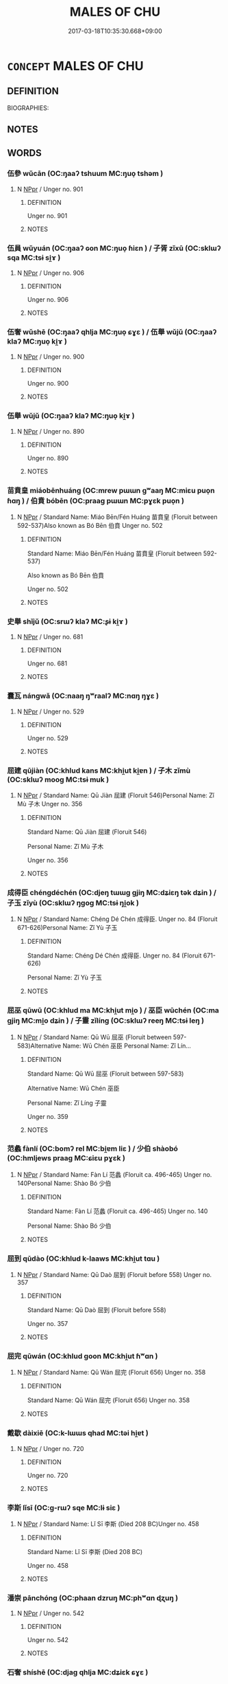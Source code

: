 # -*- mode: mandoku-tls-view -*-
#+TITLE: MALES OF CHU
#+DATE: 2017-03-18T10:35:30.668+09:00        
#+STARTUP: content
* =CONCEPT= MALES OF CHU
:PROPERTIES:
:CUSTOM_ID: uuid-b7b55df5-1a0d-4d85-9dd5-62349744453b
:TR_ZH: 楚男人
:END:
** DEFINITION

BIOGRAPHIES:

** NOTES

** WORDS
   :PROPERTIES:
   :VISIBILITY: children
   :END:
*** 伍參 wǔcān (OC:ŋaaʔ tshuum MC:ŋuo̝ tshəm )
:PROPERTIES:
:CUSTOM_ID: uuid-8c5c9e25-d36b-49a8-bfad-711eb1d59128
:Char+: 伍(9,4/6) 參(28,9/11) 
:GY_IDS+: uuid-1864314e-bd92-40b9-9ebb-213709f8951a uuid-c8edb223-5773-41f1-b955-ee7c86792290
:PY+: wǔ cān    
:OC+: ŋaaʔ tshuum    
:MC+: ŋuo̝ tshəm    
:END: 
**** N [[tls:syn-func::#uuid-c43c0bab-2810-42a4-a6be-e4641d9b6632][NPpr]] / Unger no. 901
:PROPERTIES:
:CUSTOM_ID: uuid-775c4d8a-8b74-4ac5-8e67-f6560dcbb6ee
:END:
****** DEFINITION

Unger no. 901

****** NOTES

*** 伍員 wǔyuán (OC:ŋaaʔ ɢon MC:ŋuo̝ ɦiɛn ) / 子胥 zǐxū (OC:sklɯʔ sqa MC:tsɨ si̯ɤ )
:PROPERTIES:
:CUSTOM_ID: uuid-5a958fd6-7439-4bb8-9d42-734a509f6a0a
:Char+: 伍(9,4/6) 員(30,7/10) 
:Char+: 子(39,0/3) 胥(130,5/9) 
:GY_IDS+: uuid-1864314e-bd92-40b9-9ebb-213709f8951a uuid-096738fe-9bfc-4d8f-9b61-7e6f84e3076a
:PY+: wǔ yuán    
:OC+: ŋaaʔ ɢon    
:MC+: ŋuo̝ ɦiɛn    
:GY_IDS+: uuid-07663ff4-7717-4a8f-a2d7-0c53aea2ca19 uuid-c875981b-9f25-4be1-81cc-f5e34e7998e4
:PY+: zǐ xū    
:OC+: sklɯʔ sqa    
:MC+: tsɨ si̯ɤ    
:END: 
**** N [[tls:syn-func::#uuid-c43c0bab-2810-42a4-a6be-e4641d9b6632][NPpr]] / Unger no. 906
:PROPERTIES:
:CUSTOM_ID: uuid-468df232-7af4-4e79-bcce-bd2917ba3594
:END:
****** DEFINITION

Unger no. 906

****** NOTES

*** 伍奢 wǔshē (OC:ŋaaʔ qhlja MC:ŋuo̝ ɕɣɛ ) / 伍舉 wǔjǔ (OC:ŋaaʔ klaʔ MC:ŋuo̝ ki̯ɤ )
:PROPERTIES:
:CUSTOM_ID: uuid-7f533adc-541a-412a-8f69-e45ed21abc11
:Char+: 伍(9,4/6) 奢(37,9/12) 
:Char+: 伍(9,4/6) 舉(134,10/16) 
:GY_IDS+: uuid-1864314e-bd92-40b9-9ebb-213709f8951a uuid-5bd97202-80fd-4772-84db-8a053894306e
:PY+: wǔ shē    
:OC+: ŋaaʔ qhlja    
:MC+: ŋuo̝ ɕɣɛ    
:GY_IDS+: uuid-1864314e-bd92-40b9-9ebb-213709f8951a uuid-58b8fdd2-3eb0-43e1-ae32-4869682c18b9
:PY+: wǔ jǔ    
:OC+: ŋaaʔ klaʔ    
:MC+: ŋuo̝ ki̯ɤ    
:END: 
**** N [[tls:syn-func::#uuid-c43c0bab-2810-42a4-a6be-e4641d9b6632][NPpr]] / Unger no. 900
:PROPERTIES:
:CUSTOM_ID: uuid-a399b05b-d101-4f4d-9b9d-d514a4fc3934
:END:
****** DEFINITION

Unger no. 900

****** NOTES

*** 伍舉 wǔjǔ (OC:ŋaaʔ klaʔ MC:ŋuo̝ ki̯ɤ )
:PROPERTIES:
:CUSTOM_ID: uuid-6b38f9d0-b058-43ed-8ad5-5b65fbb8eb41
:Char+: 伍(9,4/6) 舉(134,10/16) 
:GY_IDS+: uuid-1864314e-bd92-40b9-9ebb-213709f8951a uuid-58b8fdd2-3eb0-43e1-ae32-4869682c18b9
:PY+: wǔ jǔ    
:OC+: ŋaaʔ klaʔ    
:MC+: ŋuo̝ ki̯ɤ    
:END: 
**** N [[tls:syn-func::#uuid-c43c0bab-2810-42a4-a6be-e4641d9b6632][NPpr]] / Unger no. 890
:PROPERTIES:
:CUSTOM_ID: uuid-0ebc7424-92ea-4612-bfe9-fff4702bc977
:END:
****** DEFINITION

Unger no. 890

****** NOTES

*** 苗賁皇 miáobēnhuáng (OC:mrew pɯɯn ɡʷaaŋ MC:miɛu puo̝n ɦɑŋ ) / 伯賁 bóbēn (OC:praaɡ pɯɯn MC:pɣɛk puo̝n )
:PROPERTIES:
:CUSTOM_ID: uuid-2b8ac5d8-530f-42d3-b220-e3825c009751
:Char+: 苗(140,5/11) 賁(154,5/12) 皇(106,4/9) 
:Char+: 伯(9,5/7) 賁(154,5/12) 
:GY_IDS+: uuid-a2efaa43-0020-4663-8fd4-9c5ebff29dc0 uuid-735e4b8c-a706-4181-9aa8-c84e2a0bc585 uuid-d9c056c5-eb3d-4ac0-a0aa-be11ca2c1976
:PY+: miáo bēn huáng   
:OC+: mrew pɯɯn ɡʷaaŋ   
:MC+: miɛu puo̝n ɦɑŋ   
:GY_IDS+: uuid-db3012d1-670a-4989-8e8c-0e0d86c567ee uuid-735e4b8c-a706-4181-9aa8-c84e2a0bc585
:PY+: bó bēn    
:OC+: praaɡ pɯɯn    
:MC+: pɣɛk puo̝n    
:END: 
**** N [[tls:syn-func::#uuid-c43c0bab-2810-42a4-a6be-e4641d9b6632][NPpr]] / Standard Name: Miáo Bēn/Fén Huáng 苗賁皇 (Floruit between 592-537)Also known as Bó Bēn 伯賁 Unger no. 502
:PROPERTIES:
:CUSTOM_ID: uuid-29eacca4-2270-44f6-9615-c29a5371933c
:END:
****** DEFINITION

Standard Name: Miáo Bēn/Fén Huáng 苗賁皇 (Floruit between 592-537)

Also known as Bó Bēn 伯賁 

Unger no. 502

****** NOTES

*** 史舉 shǐjǔ (OC:srɯʔ klaʔ MC:ʂɨ ki̯ɤ )
:PROPERTIES:
:CUSTOM_ID: uuid-500e8472-93ab-4665-b72f-70ee80251bf2
:Char+: 史(30,2/5) 舉(134,10/16) 
:GY_IDS+: uuid-0ce356ec-2b46-4b12-8133-1bdca46c85b2 uuid-58b8fdd2-3eb0-43e1-ae32-4869682c18b9
:PY+: shǐ jǔ    
:OC+: srɯʔ klaʔ    
:MC+: ʂɨ ki̯ɤ    
:END: 
**** N [[tls:syn-func::#uuid-c43c0bab-2810-42a4-a6be-e4641d9b6632][NPpr]] / Unger no. 681
:PROPERTIES:
:CUSTOM_ID: uuid-8b3501b3-25c0-4208-9d7c-19a784dfa270
:END:
****** DEFINITION

Unger no. 681

****** NOTES

*** 囊瓦 nángwǎ (OC:naaŋ ŋʷraalʔ MC:nɑŋ ŋɣɛ )
:PROPERTIES:
:CUSTOM_ID: uuid-e65dc57b-e76b-4f35-9f9e-bd85ff521eab
:Char+: 囊(30,19/22) 瓦(98,0/5) 
:GY_IDS+: uuid-0ae43546-c215-4c30-bef5-173de64c56f7 uuid-f52d5471-1a2d-47aa-b96c-2001bdd21322
:PY+: náng wǎ    
:OC+: naaŋ ŋʷraalʔ    
:MC+: nɑŋ ŋɣɛ    
:END: 
**** N [[tls:syn-func::#uuid-c43c0bab-2810-42a4-a6be-e4641d9b6632][NPpr]] / Unger no. 529
:PROPERTIES:
:CUSTOM_ID: uuid-e97d11fd-2e75-4e15-a3ea-c55fe03c0fb9
:END:
****** DEFINITION

Unger no. 529

****** NOTES

*** 屈建 qūjiàn (OC:khlud kans MC:khi̯ut ki̯ɐn ) / 子木 zǐmù (OC:sklɯʔ mooɡ MC:tsɨ muk )
:PROPERTIES:
:CUSTOM_ID: uuid-e36df663-2308-4926-8d13-aa45846fdb6c
:Char+: 屈(44,5/8) 建(54,6/9) 
:Char+: 子(39,0/3) 木(75,0/4) 
:GY_IDS+: uuid-cacbf37d-677b-4d45-9dc2-235fd5c5cdeb uuid-583eecd6-18dc-4cf9-a234-bcf764129c48
:PY+: qū jiàn    
:OC+: khlud kans    
:MC+: khi̯ut ki̯ɐn    
:GY_IDS+: uuid-07663ff4-7717-4a8f-a2d7-0c53aea2ca19 uuid-86528cad-3677-4eed-9dd8-3cfe23883e5c
:PY+: zǐ mù    
:OC+: sklɯʔ mooɡ    
:MC+: tsɨ muk    
:END: 
**** N [[tls:syn-func::#uuid-c43c0bab-2810-42a4-a6be-e4641d9b6632][NPpr]] / Standard Name: Qū Jiàn 屈建 (Floruit 546)Personal Name: Zǐ Mù 子木 Unger no. 356
:PROPERTIES:
:CUSTOM_ID: uuid-9e2de06f-4475-43d8-860d-4fd6789a53e5
:END:
****** DEFINITION

Standard Name: Qū Jiàn 屈建 (Floruit 546)

Personal Name: Zǐ Mù 子木 

Unger no. 356

****** NOTES

*** 成得臣 chéngdéchén (OC:djeŋ tɯɯɡ ɡjiŋ MC:dʑiɛŋ tək dʑin ) / 子玉 zǐyù (OC:sklɯʔ ŋɡoɡ MC:tsɨ ŋi̯ok )
:PROPERTIES:
:CUSTOM_ID: uuid-2fdb89ea-4322-4af0-bc1a-ef910a0efde3
:Char+: 成(62,2/7) 得(60,8/11) 臣(131,0/6) 
:Char+: 子(39,0/3) 玉(96,0/5) 
:GY_IDS+: uuid-267730e0-be39-4e07-8516-1f546c7c591b uuid-2f255ab2-0652-443e-94c1-e442903989f8 uuid-f97584af-067f-4b72-a600-a47df1634908
:PY+: chéng dé chén   
:OC+: djeŋ tɯɯɡ ɡjiŋ   
:MC+: dʑiɛŋ tək dʑin   
:GY_IDS+: uuid-07663ff4-7717-4a8f-a2d7-0c53aea2ca19 uuid-2ea9d688-e61f-486d-b70b-c5f784d9a1d3
:PY+: zǐ yù    
:OC+: sklɯʔ ŋɡoɡ    
:MC+: tsɨ ŋi̯ok    
:END: 
**** N [[tls:syn-func::#uuid-c43c0bab-2810-42a4-a6be-e4641d9b6632][NPpr]] / Standard Name: Chéng Dé Chén 成得臣. Unger no. 84 (Floruit 671-626)Personal Name: Zǐ Yù 子玉
:PROPERTIES:
:CUSTOM_ID: uuid-2a734dce-dabb-41cb-891d-2916e7799e27
:END:
****** DEFINITION

Standard Name: Chéng Dé Chén 成得臣. Unger no. 84 (Floruit 671-626)

Personal Name: Zǐ Yù 子玉

****** NOTES

*** 屈巫 qūwū (OC:khlud ma MC:khi̯ut mi̯o ) / 巫臣 wūchén (OC:ma ɡjiŋ MC:mi̯o dʑin ) / 子靈 zǐlíng (OC:sklɯʔ reeŋ MC:tsɨ leŋ )
:PROPERTIES:
:CUSTOM_ID: uuid-788db2ba-c150-453d-a44a-afe871d7f188
:Char+: 屈(44,5/8) 巫(48,4/7) 
:Char+: 巫(48,4/7) 臣(131,0/6) 
:Char+: 子(39,0/3) 靈(173,16/24) 
:GY_IDS+: uuid-cacbf37d-677b-4d45-9dc2-235fd5c5cdeb uuid-441e541a-bf97-4bb8-8edd-5bab49dad65b
:PY+: qū wū    
:OC+: khlud ma    
:MC+: khi̯ut mi̯o    
:GY_IDS+: uuid-441e541a-bf97-4bb8-8edd-5bab49dad65b uuid-f97584af-067f-4b72-a600-a47df1634908
:PY+: wū chén    
:OC+: ma ɡjiŋ    
:MC+: mi̯o dʑin    
:GY_IDS+: uuid-07663ff4-7717-4a8f-a2d7-0c53aea2ca19 uuid-f2096419-8078-4d23-8348-f5a252ddb8ff
:PY+: zǐ líng    
:OC+: sklɯʔ reeŋ    
:MC+: tsɨ leŋ    
:END: 
**** N [[tls:syn-func::#uuid-c43c0bab-2810-42a4-a6be-e4641d9b6632][NPpr]] / Standard Name: Qū Wū 屈巫 (Floruit between 597-583)Alternative Name: Wū Chén 巫臣 Personal Name: Zǐ Lín...
:PROPERTIES:
:CUSTOM_ID: uuid-acf9869b-5e08-4a40-8c05-99c051bff65b
:END:
****** DEFINITION

Standard Name: Qū Wū 屈巫 (Floruit between 597-583)

Alternative Name: Wū Chén 巫臣 

Personal Name: Zǐ Líng 子靈 

Unger no. 359

****** NOTES

*** 范蠡 fànlí (OC:bomʔ rel MC:bi̯ɐm liɛ ) / 少伯 shàobó (OC:hmljews praaɡ MC:ɕiɛu pɣɛk )
:PROPERTIES:
:CUSTOM_ID: uuid-d371554d-9de8-4e60-bb92-26241d240459
:Char+: 范(140,5/11) 蠡(142,15/21) 
:Char+: 少(42,1/4) 伯(9,5/7) 
:GY_IDS+: uuid-651615a0-d362-4391-b7fa-1d6d286bf652 uuid-84515989-6abd-46c2-800e-84502eaccf54
:PY+: fàn lí    
:OC+: bomʔ rel    
:MC+: bi̯ɐm liɛ    
:GY_IDS+: uuid-9f3eae93-cad4-41ec-966d-665e9ba7131f uuid-db3012d1-670a-4989-8e8c-0e0d86c567ee
:PY+: shào bó    
:OC+: hmljews praaɡ    
:MC+: ɕiɛu pɣɛk    
:END: 
**** N [[tls:syn-func::#uuid-c43c0bab-2810-42a4-a6be-e4641d9b6632][NPpr]] / Standard Name: Fàn Lí 范蠡 (Floruit ca. 496-465) Unger no. 140Personal Name: Shào Bó 少伯
:PROPERTIES:
:CUSTOM_ID: uuid-58f165e0-3787-4e1b-abea-e60ed5086250
:END:
****** DEFINITION

Standard Name: Fàn Lí 范蠡 (Floruit ca. 496-465) Unger no. 140

Personal Name: Shào Bó 少伯

****** NOTES

*** 屈到 qūdào (OC:khlud k-laaws MC:khi̯ut tɑu )
:PROPERTIES:
:CUSTOM_ID: uuid-e782bd61-f21e-49b4-bb3f-51d11ed8f03a
:Char+: 屈(44,5/8) 到(18,6/8) 
:GY_IDS+: uuid-cacbf37d-677b-4d45-9dc2-235fd5c5cdeb uuid-60f400c0-1838-44e8-b9eb-b24481e4c21e
:PY+: qū dào    
:OC+: khlud k-laaws    
:MC+: khi̯ut tɑu    
:END: 
**** N [[tls:syn-func::#uuid-c43c0bab-2810-42a4-a6be-e4641d9b6632][NPpr]] / Standard Name: Qū Daò 屈到 (Floruit before 558) Unger no. 357
:PROPERTIES:
:CUSTOM_ID: uuid-beb29d11-5332-4727-97f5-c48fb16f0a16
:END:
****** DEFINITION

Standard Name: Qū Daò 屈到 (Floruit before 558) 

Unger no. 357

****** NOTES

*** 屈完 qūwán (OC:khlud ɡoon MC:khi̯ut ɦʷɑn )
:PROPERTIES:
:CUSTOM_ID: uuid-e766e59b-c165-454d-948f-375550c08271
:Char+: 屈(44,5/8) 完(40,4/7) 
:GY_IDS+: uuid-cacbf37d-677b-4d45-9dc2-235fd5c5cdeb uuid-57568a68-fa62-4f80-96fb-929737517cc8
:PY+: qū wán    
:OC+: khlud ɡoon    
:MC+: khi̯ut ɦʷɑn    
:END: 
**** N [[tls:syn-func::#uuid-c43c0bab-2810-42a4-a6be-e4641d9b6632][NPpr]] / Standard Name: Qū Wán 屈完 (Floruit 656) Unger no. 358
:PROPERTIES:
:CUSTOM_ID: uuid-b3e84c23-31e8-4b15-a375-b62209e6f17d
:END:
****** DEFINITION

Standard Name: Qū Wán 屈完 (Floruit 656) Unger no. 358

****** NOTES

*** 戴歇 dàixiē (OC:k-lɯɯs qhad MC:təi hi̯ɐt )
:PROPERTIES:
:CUSTOM_ID: uuid-81c13c8b-9292-4979-98d0-6488d391e234
:Char+: 戴(62,13/18) 歇(76,9/13) 
:GY_IDS+: uuid-6dc77d76-089f-4fa7-b54b-2181c503fcc1 uuid-f0fd6a39-321d-435a-b886-6d8304a4a56a
:PY+: dài xiē    
:OC+: k-lɯɯs qhad    
:MC+: təi hi̯ɐt    
:END: 
**** N [[tls:syn-func::#uuid-c43c0bab-2810-42a4-a6be-e4641d9b6632][NPpr]] / Unger no. 720
:PROPERTIES:
:CUSTOM_ID: uuid-481d2a38-4506-4e20-b239-5b7eac6f1e14
:END:
****** DEFINITION

Unger no. 720

****** NOTES

*** 李斯 lǐsī (OC:ɡ-rɯʔ sqe MC:lɨ siɛ )
:PROPERTIES:
:CUSTOM_ID: uuid-3fe14b62-91de-40d8-b676-2bacbec39d2d
:Char+: 李(75,3/7) 斯(69,8/12) 
:GY_IDS+: uuid-80f5992f-e3f3-4df3-991a-acb8626f4ea3 uuid-a87ed6e3-516d-4203-95b3-c61730258970
:PY+: lǐ sī    
:OC+: ɡ-rɯʔ sqe    
:MC+: lɨ siɛ    
:END: 
**** N [[tls:syn-func::#uuid-c43c0bab-2810-42a4-a6be-e4641d9b6632][NPpr]] / Standard Name: Lǐ Sī 李斯 (Died 208 BC)Unger no. 458
:PROPERTIES:
:CUSTOM_ID: uuid-9951eb33-1e0d-4e5b-9cf9-3e0746672363
:END:
****** DEFINITION

Standard Name: Lǐ Sī 李斯 (Died 208 BC)

Unger no. 458

****** NOTES

*** 潘崇 pānchóng (OC:phaan dzruŋ MC:phʷɑn ɖʐuŋ )
:PROPERTIES:
:CUSTOM_ID: uuid-8878f5f9-6513-4f62-ae5f-56dc67909300
:Char+: 潘(85,12/15) 崇(46,8/11) 
:GY_IDS+: uuid-b1e14635-4fbd-49fe-8c9c-706f946da690 uuid-c9067ebb-d389-463d-8da6-58f0fd15f6b5
:PY+: pān chóng    
:OC+: phaan dzruŋ    
:MC+: phʷɑn ɖʐuŋ    
:END: 
**** N [[tls:syn-func::#uuid-c43c0bab-2810-42a4-a6be-e4641d9b6632][NPpr]] / Unger no. 542
:PROPERTIES:
:CUSTOM_ID: uuid-a3341025-9d04-4055-b781-a99ea89e57b5
:END:
****** DEFINITION

Unger no. 542

****** NOTES

*** 石奢 shíshē (OC:djaɡ qhlja MC:dʑiɛk ɕɣɛ )
:PROPERTIES:
:CUSTOM_ID: uuid-302aeac6-6daf-4fdc-b977-51b51cfdbfcf
:Char+: 石(112,0/5) 奢(37,9/12) 
:GY_IDS+: uuid-f4c5444b-0e26-482b-a1b0-73d1ac0ad43f uuid-5bd97202-80fd-4772-84db-8a053894306e
:PY+: shí shē    
:OC+: djaɡ qhlja    
:MC+: dʑiɛk ɕɣɛ    
:END: 
**** N [[tls:syn-func::#uuid-c43c0bab-2810-42a4-a6be-e4641d9b6632][NPpr]] / Unger no. 706
:PROPERTIES:
:CUSTOM_ID: uuid-711e2d1e-4ef5-4d1e-851b-6c2b9576e926
:END:
****** DEFINITION

Unger no. 706

****** NOTES

*** 穀陽 gǔyáng (OC:kooɡ k-laŋ MC:kuk ji̯ɐŋ )
:PROPERTIES:
:CUSTOM_ID: uuid-876fe8df-e61e-46b8-9be6-14877390f81a
:Char+: 穀(115,10/15) 陽(170,9/12) 
:GY_IDS+: uuid-5dc3020c-77fc-413e-834e-3fa1184bf437 uuid-42059fc8-74c4-4f7c-97da-47bd441a34e5
:PY+: gǔ yáng    
:OC+: kooɡ k-laŋ    
:MC+: kuk ji̯ɐŋ    
:END: 
**** N [[tls:syn-func::#uuid-c43c0bab-2810-42a4-a6be-e4641d9b6632][NPpr]] / servant boy of  >Zǐfǎn 子反
:PROPERTIES:
:CUSTOM_ID: uuid-616d4c00-dde1-42b9-a2cb-c6a72a41826a
:END:
****** DEFINITION

servant boy of  >Zǐfǎn 子反

****** NOTES

*** 范山 fànshān (OC:bomʔ sreen MC:bi̯ɐm ʂɣɛn )
:PROPERTIES:
:CUSTOM_ID: uuid-e3758b6d-9ae1-4270-a6a2-b38b97c8ae73
:Char+: 范(140,5/11) 山(46,0/3) 
:GY_IDS+: uuid-651615a0-d362-4391-b7fa-1d6d286bf652 uuid-4036a1cc-c9d4-4692-a50a-1e8cd26a8c14
:PY+: fàn shān    
:OC+: bomʔ sreen    
:MC+: bi̯ɐm ʂɣɛn    
:END: 
**** N [[tls:syn-func::#uuid-c43c0bab-2810-42a4-a6be-e4641d9b6632][NPpr]] / Standard Name: Fàn Shān 范山 (Floruit ca. 625-614) Unger no. 142
:PROPERTIES:
:CUSTOM_ID: uuid-3df26206-fd42-4f00-b0b2-feba35be5e40
:END:
****** DEFINITION

Standard Name: Fàn Shān 范山 (Floruit ca. 625-614) Unger no. 142

****** NOTES

*** 莊善 zhuāngshàn (OC:skraŋ ɡjenʔ MC:ʈʂi̯ɐŋ dʑiɛn )
:PROPERTIES:
:CUSTOM_ID: uuid-b3df6251-d162-4eaf-9a2f-f42a4841cef5
:Char+: 莊(140,7/13) 善(30,9/12) 
:GY_IDS+: uuid-67226c6e-a457-423f-8cb2-0bb342f8afa0 uuid-9c10d3ad-bc3d-4cd2-b8c3-2c5452ed803a
:PY+: zhuāng shàn    
:OC+: skraŋ ɡjenʔ    
:MC+: ʈʂi̯ɐŋ dʑiɛn    
:END: 
**** N [[tls:syn-func::#uuid-c43c0bab-2810-42a4-a6be-e4641d9b6632][NPpr]] / Standard Name: Zhuāng Shàn 莊善 Unger no. 120 ????
:PROPERTIES:
:CUSTOM_ID: uuid-d9405d11-4917-482e-a399-bd09b4334c2d
:END:
****** DEFINITION

Standard Name: Zhuāng Shàn 莊善 Unger no. 120 ????

****** NOTES

*** 許行 xǔxíng (OC:hŋaʔ ɢraaŋ MC:hi̯ɤ ɦɣaŋ )
:PROPERTIES:
:CUSTOM_ID: uuid-39e3177c-0209-4f32-97ba-a4f96d6b8a1d
:Char+: 許(149,4/11) 行(144,0/6) 
:GY_IDS+: uuid-cea102cd-f4c1-4145-8afa-fcbd88ec12f1 uuid-5bcb421a-9f44-49f1-9a24-acd3d89c18cb
:PY+: xǔ xíng    
:OC+: hŋaʔ ɢraaŋ    
:MC+: hi̯ɤ ɦɣaŋ    
:END: 
**** N [[tls:syn-func::#uuid-c43c0bab-2810-42a4-a6be-e4641d9b6632][NPpr]] / Standard Name: Xǔ Xíng 許行 Unger no. 208 ????
:PROPERTIES:
:CUSTOM_ID: uuid-eefb4141-02f4-4b45-8406-972f67b3b0e0
:END:
****** DEFINITION

Standard Name: Xǔ Xíng 許行 Unger no. 208 ????

****** NOTES

*** 鬥廉 dòulián (OC:toos ɡ-rem MC:tu liɛm )
:PROPERTIES:
:CUSTOM_ID: uuid-ea1a9bb7-b80b-4b9d-8daa-9bdf541419d1
:Char+: 鬥(191,0/10) 廉(53,10/13) 
:GY_IDS+: uuid-f2faa709-e506-4d8f-b415-bd9f1b30517a uuid-d8f57ac9-d3a2-49f1-bb99-390e9aa3fcf2
:PY+: dòu lián    
:OC+: toos ɡ-rem    
:MC+: tu liɛm    
:END: 
**** N [[tls:syn-func::#uuid-c43c0bab-2810-42a4-a6be-e4641d9b6632][NPpr]] / Unger no. 762
:PROPERTIES:
:CUSTOM_ID: uuid-2d33dcc6-9851-4e06-afc2-4e2f43b8efb8
:END:
****** DEFINITION

Unger no. 762

****** NOTES

*** 黃歇 huángxiē (OC:ɡʷaaŋ qhad MC:ɦɑŋ hi̯ɐt )
:PROPERTIES:
:CUSTOM_ID: uuid-082f4130-dccb-4ed1-8e96-38832ff9c3a8
:Char+: 黃(201,0/12) 歇(76,9/13) 
:GY_IDS+: uuid-fa094907-e396-4c42-8911-4550eb87a638 uuid-f0fd6a39-321d-435a-b886-6d8304a4a56a
:PY+: huáng xiē    
:OC+: ɡʷaaŋ qhad    
:MC+: ɦɑŋ hi̯ɐt    
:END: 
**** N [[tls:syn-func::#uuid-c43c0bab-2810-42a4-a6be-e4641d9b6632][NPpr]] / Standard Name: Huáng Xiē 黃歇 (Died 238) Unger no. 232
:PROPERTIES:
:CUSTOM_ID: uuid-e37b9e47-ea78-4d2f-bf14-6e1dbaab3059
:END:
****** DEFINITION

Standard Name: Huáng Xiē 黃歇 (Died 238) Unger no. 232

****** NOTES

*** 孫叔敖 sūnshūáo (OC:sluun qhljɯwɡ ŋoow MC:suo̝n ɕuk ŋɑu )
:PROPERTIES:
:CUSTOM_ID: uuid-c4d00fff-1a24-496d-a016-c921f2506e3c
:Char+: 孫(39,7/10) 叔(29,6/8) 敖(66,7/11) 
:GY_IDS+: uuid-f3ec2a69-8eb1-43c3-b350-580f537d0031 uuid-ee21ee2b-8b08-4b25-bd49-9a2f23090efd uuid-43a4cdfe-3d74-4803-8bc7-c84dd5097090
:PY+: sūn shū áo   
:OC+: sluun qhljɯwɡ ŋoow   
:MC+: suo̝n ɕuk ŋɑu   
:END: 
**** N [[tls:syn-func::#uuid-c43c0bab-2810-42a4-a6be-e4641d9b6632][NPpr]] / Unger no. 637
:PROPERTIES:
:CUSTOM_ID: uuid-3b77d564-9fea-4139-8138-d16a0de7a2ff
:END:
****** DEFINITION

Unger no. 637

****** NOTES

*** 申包胥 shēnbāoxū (OC:lʰin pruu sqa MC:ɕin pɣɛu si̯ɤ )
:PROPERTIES:
:CUSTOM_ID: uuid-9b4eb7fb-9c68-4d7e-80c9-643a014a921d
:Char+: 申(102,0/5) 包(20,3/5) 胥(130,5/9) 
:GY_IDS+: uuid-7c01b4c0-ce62-4903-ac30-c986d64d44a6 uuid-14dd3e6c-adeb-494f-876f-ea7e6c2a7e92 uuid-c875981b-9f25-4be1-81cc-f5e34e7998e4
:PY+: shēn bāo xū   
:OC+: lʰin pruu sqa   
:MC+: ɕin pɣɛu si̯ɤ   
:END: 
**** N [[tls:syn-func::#uuid-c43c0bab-2810-42a4-a6be-e4641d9b6632][NPpr]] / Unger no. 664
:PROPERTIES:
:CUSTOM_ID: uuid-f7595d13-2300-49ba-8fc2-99bbed7ba5a9
:END:
****** DEFINITION

Unger no. 664

****** NOTES

*** 申叔時 shēnshūshí (OC:lʰin qhljɯwɡ ɡljɯ MC:ɕin ɕuk dʑɨ )
:PROPERTIES:
:CUSTOM_ID: uuid-bec3a337-bfa3-446b-9c2d-d63e661c723a
:Char+: 申(102,0/5) 叔(29,6/8) 時(72,6/10) 
:GY_IDS+: uuid-7c01b4c0-ce62-4903-ac30-c986d64d44a6 uuid-ee21ee2b-8b08-4b25-bd49-9a2f23090efd uuid-e2aa15ab-5de1-4aef-9a8e-3d5313867d03
:PY+: shēn shū shí   
:OC+: lʰin qhljɯwɡ ɡljɯ   
:MC+: ɕin ɕuk dʑɨ   
:END: 
**** N [[tls:syn-func::#uuid-c43c0bab-2810-42a4-a6be-e4641d9b6632][NPpr]] / Unger no. 668
:PROPERTIES:
:CUSTOM_ID: uuid-6c1fe194-a163-4b51-928d-01d4d3a2f1a6
:END:
****** DEFINITION

Unger no. 668

****** NOTES

*** 老萊子 lǎoláizǐ (OC:ɡ-ruuʔ rɯɯ sklɯʔ MC:lɑu ləi tsɨ )
:PROPERTIES:
:CUSTOM_ID: uuid-bd33a6e9-7929-48bd-9611-da34ecfc79d8
:Char+: 老(125,0/6) 萊(140,8/14) 子(39,0/3) 
:GY_IDS+: uuid-64f3232a-4076-45ea-889b-9704df07af94 uuid-77335a96-f734-4ac4-b53c-29bd18b9719d uuid-07663ff4-7717-4a8f-a2d7-0c53aea2ca19
:PY+: lǎo lái zǐ   
:OC+: ɡ-ruuʔ rɯɯ sklɯʔ   
:MC+: lɑu ləi tsɨ   
:END: 
**** N [[tls:syn-func::#uuid-c43c0bab-2810-42a4-a6be-e4641d9b6632][NPpr]] / Standard Name: Lǎo Lái Zǐ 老萊子 Unger no. 444 (????)
:PROPERTIES:
:CUSTOM_ID: uuid-a8b862d3-1e94-4acb-bd81-268014d96a86
:END:
****** DEFINITION

Standard Name: Lǎo Lái Zǐ 老萊子 

Unger no. 444 (????)

****** NOTES

*** 費無極 bìwújí (OC:prɯds ma ɡɯɡ MC:pi mi̯o gɨk ) / 費無忌 bìwújì (OC:prɯds ma ɡɯs MC:pi mi̯o gɨ )
:PROPERTIES:
:CUSTOM_ID: uuid-eb7df0ef-da29-4384-a7c3-3b18a2c52017
:Char+: 費(154,5/12) 無(86,8/12) 極(75,9/13) 
:Char+: 費(154,5/12) 無(86,8/12) 忌(61,3/7) 
:GY_IDS+: uuid-e5fc05f5-394c-47ef-9ffe-9e0adce987b5 uuid-5de002ac-c1a1-4519-a177-4a3afcc155bb uuid-9b080dbb-b943-466d-86c6-1686315584d4
:PY+: bì wú jí   
:OC+: prɯds ma ɡɯɡ   
:MC+: pi mi̯o gɨk   
:GY_IDS+: uuid-e5fc05f5-394c-47ef-9ffe-9e0adce987b5 uuid-5de002ac-c1a1-4519-a177-4a3afcc155bb uuid-7af4460c-0234-4fcf-8f4b-4e956d23ae49
:PY+: bì wú jì   
:OC+: prɯds ma ɡɯs   
:MC+: pi mi̯o gɨ   
:END: 
**** N [[tls:syn-func::#uuid-c43c0bab-2810-42a4-a6be-e4641d9b6632][NPpr]] / Standard Name: Bì Wú Jí 費無極 (Floruit between 528-489 B.C.) Unger no. 145Alternative Name: Bì Wú Jì ...
:PROPERTIES:
:CUSTOM_ID: uuid-852f694f-3739-4ba6-8974-3929c85b870b
:END:
****** DEFINITION

Standard Name: Bì Wú Jí 費無極 (Floruit between 528-489 B.C.) Unger no. 145

Alternative Name: Bì Wú Jì 費無忌

****** NOTES

*** 養由基 yǎngyóujī (OC:laŋʔ liw kɯ MC:ji̯ɐŋ jɨu kɨ )
:PROPERTIES:
:CUSTOM_ID: uuid-80543ea1-bb6b-4236-ac49-167dba0c51e6
:Char+: 養(184,6/15) 由(102,0/5) 基(32,8/11) 
:GY_IDS+: uuid-92f29a2b-3594-46e4-8f04-d3526008846f uuid-067ccb92-367e-4550-b656-f8751cc3a917 uuid-c0a88df1-8731-489d-a8f0-e67c0f7d5151
:PY+: yǎng yóu jī   
:OC+: laŋʔ liw kɯ   
:MC+: ji̯ɐŋ jɨu kɨ   
:END: 
**** N [[tls:syn-func::#uuid-c43c0bab-2810-42a4-a6be-e4641d9b6632][NPpr]] / Unger no. 917
:PROPERTIES:
:CUSTOM_ID: uuid-1c92f600-f386-449b-88bf-ea02dff279f4
:END:
****** DEFINITION

Unger no. 917

****** NOTES

*** 鬥穀於菟 dòugǔwūtú (OC:toos kooɡ qaa daa MC:tu kuk ʔuo̝ duo̝ )
:PROPERTIES:
:CUSTOM_ID: uuid-2e52faee-e2ce-4762-bf04-2d35e03d0011
:Char+: 鬥(191,0/10) 穀(115,10/15) 於(70,4/8) 菟(140,8/14) 
:GY_IDS+: uuid-f2faa709-e506-4d8f-b415-bd9f1b30517a uuid-5dc3020c-77fc-413e-834e-3fa1184bf437 uuid-391a32a6-5566-4925-99aa-9d6bb8f66b8c uuid-8b4a7adb-9a8e-4f25-8e89-c5e73fc2619f
:PY+: dòu gǔ wū tú  
:OC+: toos kooɡ qaa daa  
:MC+: tu kuk ʔuo̝ duo̝  
:END: 
**** N [[tls:syn-func::#uuid-c43c0bab-2810-42a4-a6be-e4641d9b6632][NPpr]] / Unger no. 763
:PROPERTIES:
:CUSTOM_ID: uuid-a54846df-58a3-481e-9a70-d14b9a72c0c6
:END:
****** DEFINITION

Unger no. 763

****** NOTES

** BIBLIOGRAPHY
bibliography:../core/tlsbib.bib
